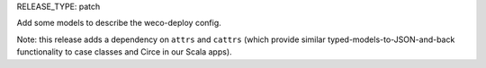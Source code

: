 RELEASE_TYPE: patch

Add some models to describe the weco-deploy config.

Note: this release adds a dependency on ``attrs`` and ``cattrs`` (which provide similar typed-models-to-JSON-and-back functionality to case classes and Circe in our Scala apps).